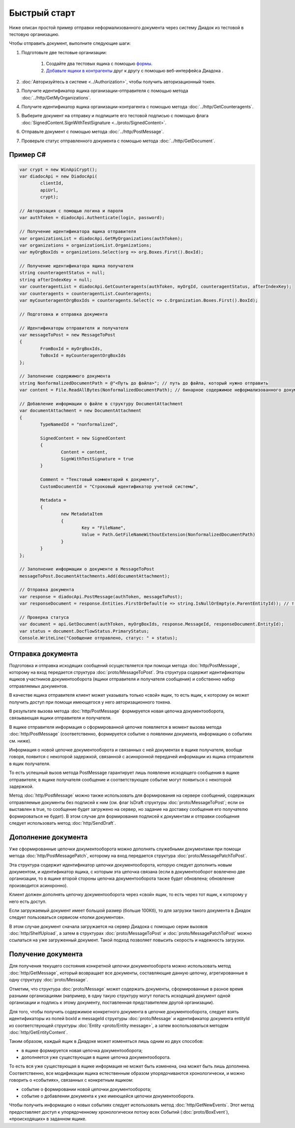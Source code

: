 Быстрый старт
=============

Ниже описан простой пример отправки неформализованного документа через систему Диадок из тестовой в тестовую организацию.

Чтобы отправить документ, выполните следующие шаги:

#. Подготовьте две тестовые организации:

	#. Создайте два тестовых ящика с помощью `формы <https://diadoc-widget.kontur.ru/easyregistration/test>`__.
	#. `Добавьте ящики в контрагенты <https://support.kontur.ru/pages/viewpage.action?pageId=83854105>`__ друг к другу с помощью веб-интерфейса Диадока .

#. :doc:`Авторизуйтесь в системе <../Authorization>`, чтобы получить авторизационный токен.

#. Получите идентификатор ящика организации-отправителя с помощью метода :doc:`../http/GetMyOrganizations`.

#. Получите идентификатор ящика организации-контрагента с помощью метода :doc:`../http/GetCounteragents`.

#. Выберите документ на отправку и подпишите его тестовой подписью с помощью флага :doc:`SignedContent.SignWithTestSignature <../proto/SignedContent>`.

#. Отправьте документ с помощью метода :doc:`../http/PostMessage`.

#. Проверьте статус отправленного документа с помощью метода :doc:`../http/GetDocument`.

Пример C#
---------

.. code-block:: csharp

	var crypt = new WinApiCrypt();
	var diadocApi = new DiadocApi(
		clientId,
		apiUrl,
		crypt);

	// Авторизация с помощью логина и пароля
	var authToken = diadocApi.Authenticate(login, password);

	// Получение идентификатора ящика отправителя
	var organizationList = diadocApi.GetMyOrganizations(authToken);
	var organizations = organizationList.Organizations;
	var myOrgBoxIds = organizations.Select(org => org.Boxes.First().BoxId);

	// Получение идентификатора ящика получателя
	string counteragentStatus = null;
	string afterIndexKey = null;
	var counteragentList = diadocApi.GetCounteragents(authToken, myOrgId, counteragentStatus, afterIndexKey);
	var counteragents = counteragentList.Counteragents;
	var myCounteragentOrgBoxIds = counteragents.Select(c => c.Organization.Boxes.First().BoxId);

	// Подготовка и отправка документа

	// Идентификаторы отправителя и получателя
	var messageToPost = new MessageToPost
	{
		FromBoxId = myOrgBoxIds,
		ToBoxId = myCounteragentOrgBoxIds
	};

	// Заполнение содержимого документа
	string NonformalizedDocumentPath = @"<Путь до файла>"; // путь до файла, который нужно отправить
	var content = File.ReadAllBytes(NonformalizedDocumentPath); // бинарное содержимое неформализованного документа

	// Добавление информации о файле в структуру DocumentAttachment
	var documentAttachment = new DocumentAttachment
	{
		TypeNamedId = "nonformalized",
		
		SignedContent = new SignedContent
		{
			Content = content,
			SignWithTestSignature = true
		}

		Comment = "Текстовый комментарий к документу",
		CustomDocumentId = "Строковый идентификатор учетной системы",

		Metadata =
		{
			new MetadataItem
			{
				Key = "FileName",
				Value = Path.GetFileNameWithoutExtension(NonformalizedDocumentPath)
			}
		}
	};

	// Заполнение информации о документе в MessageToPost
	messageToPost.DocumentAttachments.Add(documentAttachment);

	// Отправка документа
	var response = diadocApi.PostMessage(authToken, messageToPost);
	var responseDocument = response.Entities.FirstOrDefault(e => string.IsNullOrEmpty(e.ParentEntityId)); // т.к. у документа нет "родительских сущностей"

	// Проверка статуса
	var document = api.GetDocument(authToken, myOrgBoxIds, response.MessageId, responseDocument.EntityId);
	var status = document.DocflowStatus.PrimaryStatus;
	Console.WriteLine("Сообщение отправлено, статус: " + status);

..

Отправка документа
------------------

Подготовка и отправка исходящих сообщений осуществляется при помощи метода :doc:`http/PostMessage`, которому на вход передается структура :doc:`proto/MessageToPost`. Эта структура содержит идентификаторы ящиков участников документооборота (ящики отправителя и получателя сообщения) и собственно набор отправляемых документов.

В качестве ящика отправителя клиент может указывать только «свой» ящик, то есть ящик, к которому он может получить доступ при помощи имеющегося у него авторизационного токена. 

В результате вызова метода :doc:`http/PostMessage` формируется новая цепочка документооборота, связывающая ящики отправителя и получателя. 

В ящике отправителя информация о сформированной цепочке появляется в момент вызова метода :doc:`http/PostMessage` (соответственно, формируется событие о появлении документа, информацию о событиях см. ниже).

Информация о новой цепочке документооборота и связанных с ней документах в ящике получателя, вообще говоря, появится с некоторой задержкой, связанной с асинхронной передачей информации из ящика отправителя в ящик получателя.

То есть успешный вызов метода PostMessage гарантирует лишь появление исходящего сообщения в ящике отправителя; в ящике получателя сообщение и
соответствующее событие могут появиться с некоторой задержкой.

Метод :doc:`http/PostMessage` можно также использовать для формирования на сервере сообщений, содержащих отправляемые документы без подписей к ним (см. флаг IsDraft структуры :doc:`proto/MessageToPost`; если он выставлен в true, то сообщение будет загружено на сервер, но задание на доставку сообщения его получателю формироваться не будет). В этом случае для формирования подписей к документам и отправки сообщения следует использовать метод :doc:`http/SendDraft`.

Дополнение документа
--------------------

Уже сформированные цепочки документооборота можно дополнять служебными документами при помощи метода :doc:`http/PostMessagePatch`, которому на вход передается структура :doc:`proto/MessagePatchToPost`. 

Эта структура содержит идентификатор цепочки документооборота, которую следует дополнить новым документом, и идентификатор ящика, с которым эта цепочка связана (если в документооборот вовлечено две организации, то в ящике второй стороны цепочка документооборота также будет обновлена; обновление производится асинхронно).

Клиент должен дополнять цепочку документооборота через «свой» ящик, то есть через тот ящик, к которому у него есть доступ.

Если загружаемый документ имеет большой размер (больше 100Кб), то для загрузки такого документа в Диадок следует пользоваться сервисом «полки документов».

В этом случае документ сначала загружается на сервер Диадока с помощью серии вызовов :doc:`http/ShelfUpload`, а затем в структурах :doc:`proto/MessageToPost` и :doc:`proto/MessagePatchToPost` можно ссылаться на уже загруженный документ. Такой подход позволяет повысить скорость и надежность загрузки.

Получение документа
-------------------

Для получения текущего состояния конкретной цепочки документооборота можно использовать метод :doc:`http/GetMessage`, который возвращает все документы, составляющие данную цепочку, агрегированные в одну структуру :doc:`proto/Message`.

Отметим, что структура :doc:`proto/Message` может содержать документы, сформированные в разное время разными организациями (например, в одну такую структуру могут попасть исходящий документ одной организации и подпись к этому документу, поставленная представителем другой организации).

Для того, чтобы получить содержимое конкретного документа в цепочке документооборота, следует взять идентификаторы из полей boxId и messageId структуры :doc:`proto/Message` и идентификатор документа entityId из соответствующей структуры :doc:`Entity <proto/Entity message>`, а затем воспользоваться методом :doc:`http/GetEntityContent`.

Таким образом, каждый ящик в Диадоке может изменяться лишь одним из двух способов:

-  в ящике формируется новая цепочка документооборота;

-  дополняется уже существующая в ящике цепочка документооборота.

То есть вся уже существующая в ящике информация не может быть изменена, она может быть лишь дополнена. Соответственно, все модификации ящика естественным образом упорядочиваются хронологически, и можно говорить о «событиях», связанных с конкретным ящиком:

-  событие о формировании новой цепочки документооборота;

-  событие о добавлении документа к уже имеющейся цепочки документооборота.

Чтобы получить информацию о новых событиях следует использовать метод :doc:`http/GetNewEvents`. Этот метод предоставляет доступ к упорядоченному хронологически потоку всех Событий (:doc:`proto/BoxEvent`), «происходящих» в заданном ящике.

